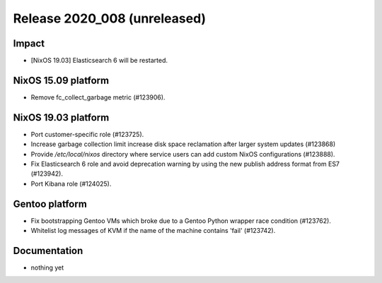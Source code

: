 .. XXX update on release :Publish Date: YYYY-MM-DD

Release 2020_008 (unreleased)
-----------------------------

Impact
^^^^^^

* [NixOS 19.03] Elasticsearch 6 will be restarted.


NixOS 15.09 platform
^^^^^^^^^^^^^^^^^^^^

* Remove fc_collect_garbage metric (#123906).


NixOS 19.03 platform
^^^^^^^^^^^^^^^^^^^^

* Port customer-specific role (#123725).
* Increase garbage collection limit increase disk space reclamation after larger
  system updates (#123868)
* Provide `/etc/local/nixos` directory where service users can add custom NixOS
  configurations (#123888).
* Fix Elasticsearch 6 role and avoid deprecation warning by using the new publish address format from ES7 (#123942).
* Port Kibana role (#124025).


Gentoo platform
^^^^^^^^^^^^^^^

* Fix bootstrapping Gentoo VMs which broke due to a Gentoo Python wrapper race condition (#123762).
* Whitelist log messages of KVM if the name of the machine contains 'fail' (#123742).


Documentation
^^^^^^^^^^^^^

* nothing yet


.. vim: set spell spelllang=en:
